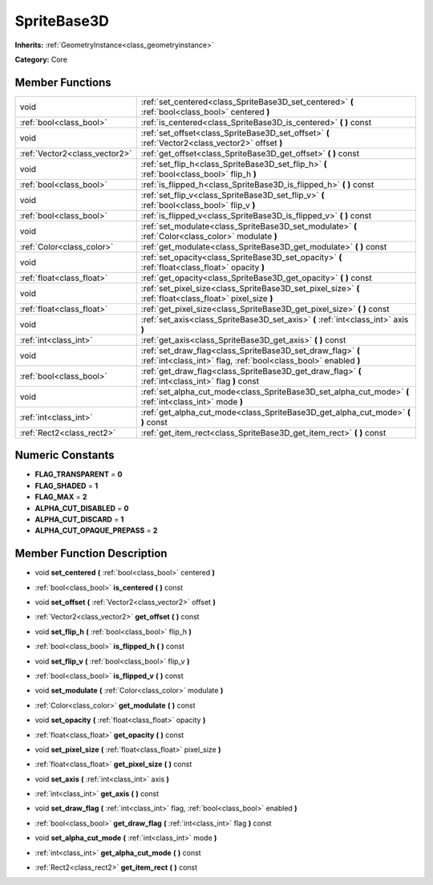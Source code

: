 .. _class_SpriteBase3D:

SpriteBase3D
============

**Inherits:** :ref:`GeometryInstance<class_geometryinstance>`

**Category:** Core



Member Functions
----------------

+--------------------------------+----------------------------------------------------------------------------------------------------------------------------------+
| void                           | :ref:`set_centered<class_SpriteBase3D_set_centered>`  **(** :ref:`bool<class_bool>` centered  **)**                              |
+--------------------------------+----------------------------------------------------------------------------------------------------------------------------------+
| :ref:`bool<class_bool>`        | :ref:`is_centered<class_SpriteBase3D_is_centered>`  **(** **)** const                                                            |
+--------------------------------+----------------------------------------------------------------------------------------------------------------------------------+
| void                           | :ref:`set_offset<class_SpriteBase3D_set_offset>`  **(** :ref:`Vector2<class_vector2>` offset  **)**                              |
+--------------------------------+----------------------------------------------------------------------------------------------------------------------------------+
| :ref:`Vector2<class_vector2>`  | :ref:`get_offset<class_SpriteBase3D_get_offset>`  **(** **)** const                                                              |
+--------------------------------+----------------------------------------------------------------------------------------------------------------------------------+
| void                           | :ref:`set_flip_h<class_SpriteBase3D_set_flip_h>`  **(** :ref:`bool<class_bool>` flip_h  **)**                                    |
+--------------------------------+----------------------------------------------------------------------------------------------------------------------------------+
| :ref:`bool<class_bool>`        | :ref:`is_flipped_h<class_SpriteBase3D_is_flipped_h>`  **(** **)** const                                                          |
+--------------------------------+----------------------------------------------------------------------------------------------------------------------------------+
| void                           | :ref:`set_flip_v<class_SpriteBase3D_set_flip_v>`  **(** :ref:`bool<class_bool>` flip_v  **)**                                    |
+--------------------------------+----------------------------------------------------------------------------------------------------------------------------------+
| :ref:`bool<class_bool>`        | :ref:`is_flipped_v<class_SpriteBase3D_is_flipped_v>`  **(** **)** const                                                          |
+--------------------------------+----------------------------------------------------------------------------------------------------------------------------------+
| void                           | :ref:`set_modulate<class_SpriteBase3D_set_modulate>`  **(** :ref:`Color<class_color>` modulate  **)**                            |
+--------------------------------+----------------------------------------------------------------------------------------------------------------------------------+
| :ref:`Color<class_color>`      | :ref:`get_modulate<class_SpriteBase3D_get_modulate>`  **(** **)** const                                                          |
+--------------------------------+----------------------------------------------------------------------------------------------------------------------------------+
| void                           | :ref:`set_opacity<class_SpriteBase3D_set_opacity>`  **(** :ref:`float<class_float>` opacity  **)**                               |
+--------------------------------+----------------------------------------------------------------------------------------------------------------------------------+
| :ref:`float<class_float>`      | :ref:`get_opacity<class_SpriteBase3D_get_opacity>`  **(** **)** const                                                            |
+--------------------------------+----------------------------------------------------------------------------------------------------------------------------------+
| void                           | :ref:`set_pixel_size<class_SpriteBase3D_set_pixel_size>`  **(** :ref:`float<class_float>` pixel_size  **)**                      |
+--------------------------------+----------------------------------------------------------------------------------------------------------------------------------+
| :ref:`float<class_float>`      | :ref:`get_pixel_size<class_SpriteBase3D_get_pixel_size>`  **(** **)** const                                                      |
+--------------------------------+----------------------------------------------------------------------------------------------------------------------------------+
| void                           | :ref:`set_axis<class_SpriteBase3D_set_axis>`  **(** :ref:`int<class_int>` axis  **)**                                            |
+--------------------------------+----------------------------------------------------------------------------------------------------------------------------------+
| :ref:`int<class_int>`          | :ref:`get_axis<class_SpriteBase3D_get_axis>`  **(** **)** const                                                                  |
+--------------------------------+----------------------------------------------------------------------------------------------------------------------------------+
| void                           | :ref:`set_draw_flag<class_SpriteBase3D_set_draw_flag>`  **(** :ref:`int<class_int>` flag, :ref:`bool<class_bool>` enabled  **)** |
+--------------------------------+----------------------------------------------------------------------------------------------------------------------------------+
| :ref:`bool<class_bool>`        | :ref:`get_draw_flag<class_SpriteBase3D_get_draw_flag>`  **(** :ref:`int<class_int>` flag  **)** const                            |
+--------------------------------+----------------------------------------------------------------------------------------------------------------------------------+
| void                           | :ref:`set_alpha_cut_mode<class_SpriteBase3D_set_alpha_cut_mode>`  **(** :ref:`int<class_int>` mode  **)**                        |
+--------------------------------+----------------------------------------------------------------------------------------------------------------------------------+
| :ref:`int<class_int>`          | :ref:`get_alpha_cut_mode<class_SpriteBase3D_get_alpha_cut_mode>`  **(** **)** const                                              |
+--------------------------------+----------------------------------------------------------------------------------------------------------------------------------+
| :ref:`Rect2<class_rect2>`      | :ref:`get_item_rect<class_SpriteBase3D_get_item_rect>`  **(** **)** const                                                        |
+--------------------------------+----------------------------------------------------------------------------------------------------------------------------------+

Numeric Constants
-----------------

- **FLAG_TRANSPARENT** = **0**
- **FLAG_SHADED** = **1**
- **FLAG_MAX** = **2**
- **ALPHA_CUT_DISABLED** = **0**
- **ALPHA_CUT_DISCARD** = **1**
- **ALPHA_CUT_OPAQUE_PREPASS** = **2**

Member Function Description
---------------------------

.. _class_SpriteBase3D_set_centered:

- void  **set_centered**  **(** :ref:`bool<class_bool>` centered  **)**

.. _class_SpriteBase3D_is_centered:

- :ref:`bool<class_bool>`  **is_centered**  **(** **)** const

.. _class_SpriteBase3D_set_offset:

- void  **set_offset**  **(** :ref:`Vector2<class_vector2>` offset  **)**

.. _class_SpriteBase3D_get_offset:

- :ref:`Vector2<class_vector2>`  **get_offset**  **(** **)** const

.. _class_SpriteBase3D_set_flip_h:

- void  **set_flip_h**  **(** :ref:`bool<class_bool>` flip_h  **)**

.. _class_SpriteBase3D_is_flipped_h:

- :ref:`bool<class_bool>`  **is_flipped_h**  **(** **)** const

.. _class_SpriteBase3D_set_flip_v:

- void  **set_flip_v**  **(** :ref:`bool<class_bool>` flip_v  **)**

.. _class_SpriteBase3D_is_flipped_v:

- :ref:`bool<class_bool>`  **is_flipped_v**  **(** **)** const

.. _class_SpriteBase3D_set_modulate:

- void  **set_modulate**  **(** :ref:`Color<class_color>` modulate  **)**

.. _class_SpriteBase3D_get_modulate:

- :ref:`Color<class_color>`  **get_modulate**  **(** **)** const

.. _class_SpriteBase3D_set_opacity:

- void  **set_opacity**  **(** :ref:`float<class_float>` opacity  **)**

.. _class_SpriteBase3D_get_opacity:

- :ref:`float<class_float>`  **get_opacity**  **(** **)** const

.. _class_SpriteBase3D_set_pixel_size:

- void  **set_pixel_size**  **(** :ref:`float<class_float>` pixel_size  **)**

.. _class_SpriteBase3D_get_pixel_size:

- :ref:`float<class_float>`  **get_pixel_size**  **(** **)** const

.. _class_SpriteBase3D_set_axis:

- void  **set_axis**  **(** :ref:`int<class_int>` axis  **)**

.. _class_SpriteBase3D_get_axis:

- :ref:`int<class_int>`  **get_axis**  **(** **)** const

.. _class_SpriteBase3D_set_draw_flag:

- void  **set_draw_flag**  **(** :ref:`int<class_int>` flag, :ref:`bool<class_bool>` enabled  **)**

.. _class_SpriteBase3D_get_draw_flag:

- :ref:`bool<class_bool>`  **get_draw_flag**  **(** :ref:`int<class_int>` flag  **)** const

.. _class_SpriteBase3D_set_alpha_cut_mode:

- void  **set_alpha_cut_mode**  **(** :ref:`int<class_int>` mode  **)**

.. _class_SpriteBase3D_get_alpha_cut_mode:

- :ref:`int<class_int>`  **get_alpha_cut_mode**  **(** **)** const

.. _class_SpriteBase3D_get_item_rect:

- :ref:`Rect2<class_rect2>`  **get_item_rect**  **(** **)** const


